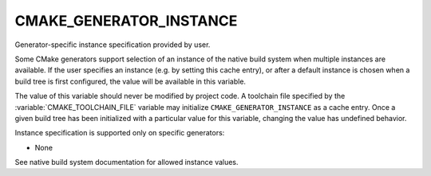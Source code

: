 CMAKE_GENERATOR_INSTANCE
------------------------

Generator-specific instance specification provided by user.

Some CMake generators support selection of an instance of the native build
system when multiple instances are available.  If the user specifies an
instance (e.g. by setting this cache entry), or after a default instance is
chosen when a build tree is first configured, the value will be available in
this variable.

The value of this variable should never be modified by project code.
A toolchain file specified by the :variable:`CMAKE_TOOLCHAIN_FILE`
variable may initialize ``CMAKE_GENERATOR_INSTANCE`` as a cache entry.
Once a given build tree has been initialized with a particular value
for this variable, changing the value has undefined behavior.

Instance specification is supported only on specific generators:

* None

See native build system documentation for allowed instance values.
